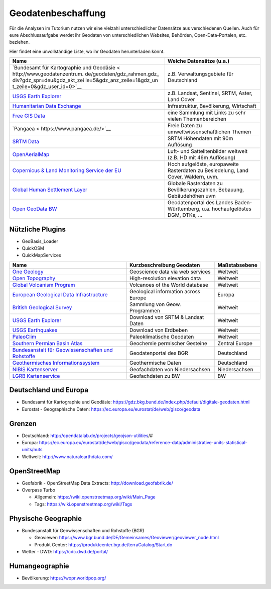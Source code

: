 Geodatenbeschaffung
===================

Für die Analysen im Tutorium nutzen wir eine vielzahl unterschiedlicher
Datensätze aus verschiedenen Quellen. Auch für eure Abschlussaufgabe
werdet ihr Geodaten von unterschiedlichen Websites, Behörden,
Open-Data-Portalen, etc. beziehen.

Hier findet eine unvollständige Liste, wo ihr Geodaten herunterladen
könnt.

+-----------------------------+----------------------------------------+
| Name                        | Welche Datensätze (u.a.)               |
+=============================+========================================+
| `Bundesamt für Kartographie | z.B. Verwaltungsgebiete für            |
| und                         | Deutschland                            |
| Geodäsie <                  |                                        |
| http://www.geodatenzentrum. |                                        |
| de/geodaten/gdz_rahmen.gdz_ |                                        |
| div?gdz_spr=deu&gdz_akt_zei |                                        |
| le=5&gdz_anz_zeile=1&gdz_un |                                        |
| t_zeile=0&gdz_user_id=0>`__ |                                        |
+-----------------------------+----------------------------------------+
| `USGS Earth                 | z.B. Landsat, Sentinel, SRTM, Aster,   |
| Explorer <https://          | Land Cover                             |
| earthexplorer.usgs.gov/>`__ |                                        |
+-----------------------------+----------------------------------------+
| `Humanitarian Data          | Infrastruktur, Bevölkerung, Wirtschaft |
| Exchange <ht                |                                        |
| tps://data.humdata.org/>`__ |                                        |
+-----------------------------+----------------------------------------+
| `Free GIS                   | eine Sammlung mit Links zu sehr vielen |
| Data <http://freegis        | Themenbereichen                        |
| data.rtwilson.com/#home>`__ |                                        |
+-----------------------------+----------------------------------------+
| `Pangaea <                  | Freie Daten zu                         |
| https://www.pangaea.de/>`__ | umweltwissenschaftlichen Themen        |
+-----------------------------+----------------------------------------+
| `SRTM                       | SRTM Höhendaten mit 90m Auflösung      |
| Data <http://srtm.          |                                        |
| csi.cgiar.org/srtmdata/>`__ |                                        |
+-----------------------------+----------------------------------------+
| `OpenAerialMap <htt         | Luft- und Sattelitenbilder weltweit    |
| ps://openaerialmap.org/>`__ | (z.B. HD mit 46m Auflösung)            |
+-----------------------------+----------------------------------------+
| `Copernicus & Land          | Hoch aufgelöste, europaweite           |
| Monitoring Service der      | Rasterdaten zu Besiedelung, Land       |
| EU <https://land.cop        | Cover, Wäldern, uvm.                   |
| ernicus.eu/pan-european>`__ |                                        |
+-----------------------------+----------------------------------------+
| `Global Human Settlement    | Globale Rasterdaten zu                 |
| Layer                       | Bevölkerungszahlen, Bebauung,          |
| <https://human-settlement.e | Gebäudehöhen uvm                       |
| mergency.copernicus.eu/>`__ |                                        |
+-----------------------------+----------------------------------------+
| `Open GeoData               | Geodatenportal des Landes              |
| BW <https://o               | Baden-Württemberg, u.a.                |
| pengeodata.lgl-bw.de/#/>`__ | hochaufgelöstes DGM, DTKs, …           |
+-----------------------------+----------------------------------------+

Nützliche Plugins
----------------------

- GeoBasis_Loader
- QuickOSM
- QuickMapServices


+--------------------------------------------------------------------------------------------------------------------------------------------+----------------------------------------+------------------+
| Name                                                                                                                                       | Kurzbeschreibung Geodaten              | Maßstabsebene    |
+============================================================================================================================================+========================================+==================+
| `One Geology <https://onegeology.org/>`__                                                                                                  | Geoscience data via web services       | Weltweit         |
+--------------------------------------------------------------------------------------------------------------------------------------------+----------------------------------------+------------------+
| `Open Topography <https://portal.opentopography.org/datasets>`__                                                                           | High-resolution elevation data         | Weltweit         |
+--------------------------------------------------------------------------------------------------------------------------------------------+----------------------------------------+------------------+
| `Global Volcanism Program <https://volcano.si.edu/>`__                                                                                     | Volcanoes of the World database        | Weltweit         |
+--------------------------------------------------------------------------------------------------------------------------------------------+----------------------------------------+------------------+
| `European Geological Data Infrastructure <https://www.europe-geology.eu/>`__                                                               | Geological information across Europe   | Europa           |
+--------------------------------------------------------------------------------------------------------------------------------------------+----------------------------------------+------------------+
| `British Geological Survey <https://www.bgs.ac.uk/hosted-websites/>`__                                                                     | Sammlung von Geow. Programmen          | Weltweit         |
+--------------------------------------------------------------------------------------------------------------------------------------------+----------------------------------------+------------------+
| `USGS Earth Explorer <https://earthexplorer.usgs.gov/>`__                                                                                  | Download von SRTM & Landsat Daten      | Weltweit         |
+--------------------------------------------------------------------------------------------------------------------------------------------+----------------------------------------+------------------+
| `USGS Earthquakes <https://earthquake.usgs.gov/earthquakes/map/?extent=-45.08904,-173.67188&extent=84.9901,251.01563>`__                   | Download von Erdbeben                  | Weltweit         |
+--------------------------------------------------------------------------------------------------------------------------------------------+----------------------------------------+------------------+
| `PaleoClim <http://www.paleoclim.org/>`__                                                                                                  | Paleoklimatische Geodaten              | Weltweit         |
+--------------------------------------------------------------------------------------------------------------------------------------------+----------------------------------------+------------------+
| `Southern Permian Basin Atlas <https://www.nlog.nl/southern-permian-basin-atlas>`__                                                        | Geochemie permischer Gesteine          | Zentral Europe   |
+--------------------------------------------------------------------------------------------------------------------------------------------+----------------------------------------+------------------+
| `Bundesanstalt für Geowissenschaften und Rohstoffe <https://www.bgr.bund.de/DE/Themen/Geodatenmanagement/Geoportal/geoportal_node.html>`__ | Geodatenportal des BGR                 | Deutschland      |
+--------------------------------------------------------------------------------------------------------------------------------------------+----------------------------------------+------------------+
| `Geothermisches Informationssystem <https://www.geotis.de/geotisapp/geotis.php>`__                                                         | Geothermische Daten                    | Deutschland      |
+--------------------------------------------------------------------------------------------------------------------------------------------+----------------------------------------+------------------+
| `NIBIS Kartenserver <https://nibis.lbeg.de/cardomap3/>`__                                                                                  | Geofachdaten von Niedersachsen         | Niedersachsen    |
+--------------------------------------------------------------------------------------------------------------------------------------------+----------------------------------------+------------------+
| `LGRB Kartenservice <https://maps.lgrb-bw.de/>`__                                                                                          | Geofachdaten zu BW                     | BW               |
+--------------------------------------------------------------------------------------------------------------------------------------------+----------------------------------------+------------------+


Deutschland und Europa
----------------------

-  Bundesamt für Kartographie und Geodäsie: https://gdz.bkg.bund.de/index.php/default/digitale-geodaten.html
-  Eurostat - Geographische Daten: https://ec.europa.eu/eurostat/de/web/gisco/geodata

Grenzen
-------

-  Deutschland: http://opendatalab.de/projects/geojson-utilities/#
-  Europa: https://ec.europa.eu/eurostat/de/web/gisco/geodata/reference-data/administrative-units-statistical-units/nuts
-  Weltweit: http://www.naturalearthdata.com/

OpenStreetMap
-------------

-  Geofabrik - OpenStreetMap Data Extracts:  http://download.geofabrik.de/
-  Overpass Turbo

   -  Allgemein: https://wiki.openstreetmap.org/wiki/Main_Page
   -  Tags: https://wiki.openstreetmap.org/wiki/Tags

Physische Geographie
--------------------

-  Bundesanstalt für Geowissenschaften und Rohstoffe (BGR)

   -  Geoviewer:
      https://www.bgr.bund.de/DE/Gemeinsames/Geoviewer/geoviewer_node.html
   -  Produkt Center: https://produktcenter.bgr.de/terraCatalog/Start.do

-  Wetter - DWD: https://cdc.dwd.de/portal/

Humangeographie
---------------

-  Bevölkerung: https://wopr.worldpop.org/
